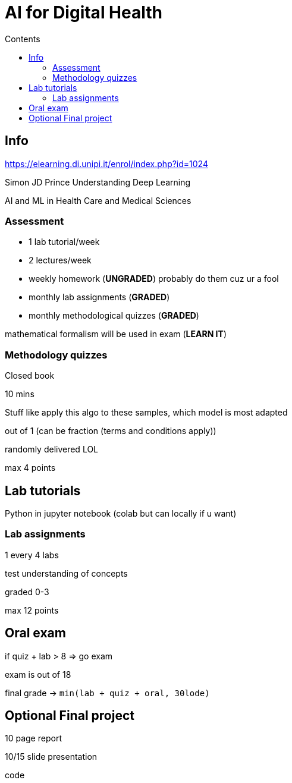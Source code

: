= AI for Digital Health
:toc:
:toc-title: Contents
:nofooter:

== Info

https://elearning.di.unipi.it/enrol/index.php?id=1024

Simon JD Prince Understanding Deep Learning

AI and ML in Health Care and Medical Sciences

=== Assessment

* 1 lab tutorial/week
* 2 lectures/week
* weekly homework (*UNGRADED*) probably do them cuz ur a fool
* monthly lab assignments (*GRADED*)
* monthly methodological quizzes (*GRADED*)

mathematical formalism will be used in exam (*LEARN IT*)

=== Methodology quizzes

Closed book

10 mins

Stuff like apply this algo to these samples, which model is most adapted

out of 1 (can be fraction (terms and conditions apply))

randomly delivered LOL

max 4 points

== Lab tutorials

Python in jupyter notebook (colab but can locally if u want)

=== Lab assignments

1 every 4 labs

test understanding of concepts

graded 0-3

max 12 points

== Oral exam

if quiz + lab > 8 => go exam

exam is out of 18

final grade -> `min(lab + quiz + oral, 30lode)`

== Optional Final project

10 page report

10/15 slide presentation

code